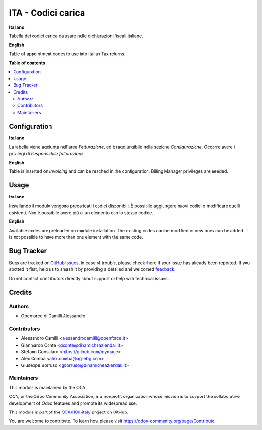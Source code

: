 ===================
ITA - Codici carica
===================

.. 
   !!!!!!!!!!!!!!!!!!!!!!!!!!!!!!!!!!!!!!!!!!!!!!!!!!!!
   !! This file is generated by oca-gen-addon-readme !!
   !! changes will be overwritten.                   !!
   !!!!!!!!!!!!!!!!!!!!!!!!!!!!!!!!!!!!!!!!!!!!!!!!!!!!
   !! source digest: sha256:095a2884a2f110836c1a7bfd0a60fc236efb800d6d28fc2eecc6a96c932cfae1
   !!!!!!!!!!!!!!!!!!!!!!!!!!!!!!!!!!!!!!!!!!!!!!!!!!!!

.. |badge1| image:: https://img.shields.io/badge/maturity-Beta-yellow.png
    :target: https://odoo-community.org/page/development-status
    :alt: Beta
.. |badge2| image:: https://img.shields.io/badge/licence-LGPL--3-blue.png
    :target: http://www.gnu.org/licenses/lgpl-3.0-standalone.html
    :alt: License: LGPL-3
.. |badge3| image:: https://img.shields.io/badge/github-OCA%2Fl10n--italy-lightgray.png?logo=github
    :target: https://github.com/OCA/l10n-italy/tree/16.0/l10n_it_appointment_code
    :alt: OCA/l10n-italy
.. |badge4| image:: https://img.shields.io/badge/weblate-Translate%20me-F47D42.png
    :target: https://translation.odoo-community.org/projects/l10n-italy-16-0/l10n-italy-16-0-l10n_it_appointment_code
    :alt: Translate me on Weblate
.. |badge5| image:: https://img.shields.io/badge/runboat-Try%20me-875A7B.png
    :target: https://runboat.odoo-community.org/builds?repo=OCA/l10n-italy&target_branch=16.0
    :alt: Try me on Runboat

|badge1| |badge2| |badge3| |badge4| |badge5|

**Italiano**

Tabella dei codici carica da usare nelle dichiarazioni fiscali italiane.

**English**

Table of appointment codes to use into italian Tax returns.

**Table of contents**

.. contents::
   :local:

Configuration
=============

**Italiano**

La tabella viene aggiunta nell'area *Fatturazione*, ed è raggiungibile nella
sezione *Configurazione*. Occorre avere i privilegi di *Responsabile fatturazione*.

**English**

Table is inserted on *Invoicing* and can be reached in the configuration.
Billing Manager privileges are needed.

Usage
=====

**Italiano**

Installando il modulo vengono precaricati i codici disponibili.
È possibile aggiungere nuovi codici o modificare quelli esistenti.
Non è possibile avere più di un elemento con lo stesso codice.

**English**

Available codes are preloaded on module installation.
The existing codes can be modified or new ones can be added.
It is not possible to have more than one element with the same code.

Bug Tracker
===========

Bugs are tracked on `GitHub Issues <https://github.com/OCA/l10n-italy/issues>`_.
In case of trouble, please check there if your issue has already been reported.
If you spotted it first, help us to smash it by providing a detailed and welcomed
`feedback <https://github.com/OCA/l10n-italy/issues/new?body=module:%20l10n_it_appointment_code%0Aversion:%2016.0%0A%0A**Steps%20to%20reproduce**%0A-%20...%0A%0A**Current%20behavior**%0A%0A**Expected%20behavior**>`_.

Do not contact contributors directly about support or help with technical issues.

Credits
=======

Authors
~~~~~~~

* Openforce di Camilli Alessandro

Contributors
~~~~~~~~~~~~

* Alessandro Camilli <alessandrocamilli@openforce.it>
* Gianmarco Conte <gconte@dinamicheaziendali.it>
* Stefano Consolaro <https://github.com/mymage>
* Alex Comba <alex.comba@agilebg.com>
* Giuseppe Borruso <gborruso@dinamicheaziendali.it>

Maintainers
~~~~~~~~~~~

This module is maintained by the OCA.

.. image:: https://odoo-community.org/logo.png
   :alt: Odoo Community Association
   :target: https://odoo-community.org

OCA, or the Odoo Community Association, is a nonprofit organization whose
mission is to support the collaborative development of Odoo features and
promote its widespread use.

This module is part of the `OCA/l10n-italy <https://github.com/OCA/l10n-italy/tree/16.0/l10n_it_appointment_code>`_ project on GitHub.

You are welcome to contribute. To learn how please visit https://odoo-community.org/page/Contribute.
